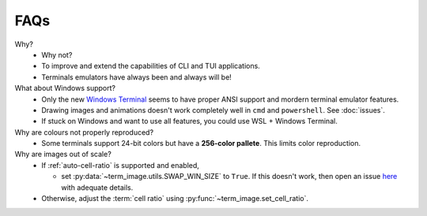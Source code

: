 FAQs
====

Why?
   - Why not?
   - To improve and extend the capabilities of CLI and TUI applications.
   - Terminals emulators have always been and always will be!

What about Windows support?
   - Only the new `Windows Terminal <https://github.com/microsoft/terminal>`_ seems to have proper ANSI support and mordern terminal emulator features.
   - Drawing images and animations doesn't work completely well in ``cmd`` and ``powershell``. See :doc:`issues`.
   - If stuck on Windows and want to use all features, you could use WSL + Windows Terminal.

Why are colours not properly reproduced?
   - Some terminals support 24-bit colors but have a **256-color pallete**. This limits color reproduction.

Why are images out of scale?
   - If :ref:`auto-cell-ratio` is supported and enabled,

     - set :py:data:`~term_image.utils.SWAP_WIN_SIZE` to ``True``.
       If this doesn't work, then open an issue `here
       <https://github.com/AnonymouX47/term-image/issues>`_ with adequate details.

   - Otherwise, adjust the :term:`cell ratio` using :py:func:`~term_image.set_cell_ratio`.
